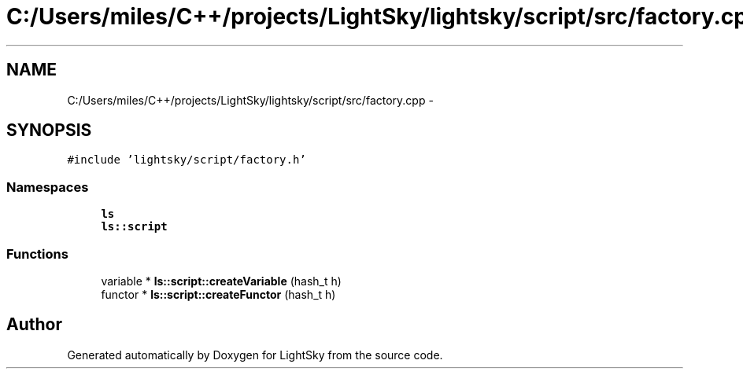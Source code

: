 .TH "C:/Users/miles/C++/projects/LightSky/lightsky/script/src/factory.cpp" 3 "Sun Oct 26 2014" "Version Pre-Alpha" "LightSky" \" -*- nroff -*-
.ad l
.nh
.SH NAME
C:/Users/miles/C++/projects/LightSky/lightsky/script/src/factory.cpp \- 
.SH SYNOPSIS
.br
.PP
\fC#include 'lightsky/script/factory\&.h'\fP
.br

.SS "Namespaces"

.in +1c
.ti -1c
.RI " \fBls\fP"
.br
.ti -1c
.RI " \fBls::script\fP"
.br
.in -1c
.SS "Functions"

.in +1c
.ti -1c
.RI "variable * \fBls::script::createVariable\fP (hash_t h)"
.br
.ti -1c
.RI "functor * \fBls::script::createFunctor\fP (hash_t h)"
.br
.in -1c
.SH "Author"
.PP 
Generated automatically by Doxygen for LightSky from the source code\&.
